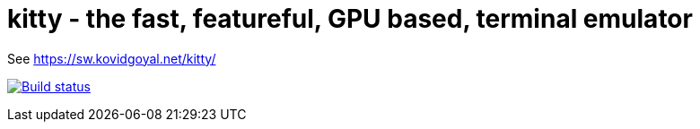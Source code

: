 = kitty - the fast, featureful, GPU based, terminal emulator

See https://sw.kovidgoyal.net/kitty/

image:https://github.com/kovidgoyal/kitty/workflows/CI/badge.svg["Build status", link="https://github.com/kovidgoyal/kitty/actions?query=workflow%3ACI"]
